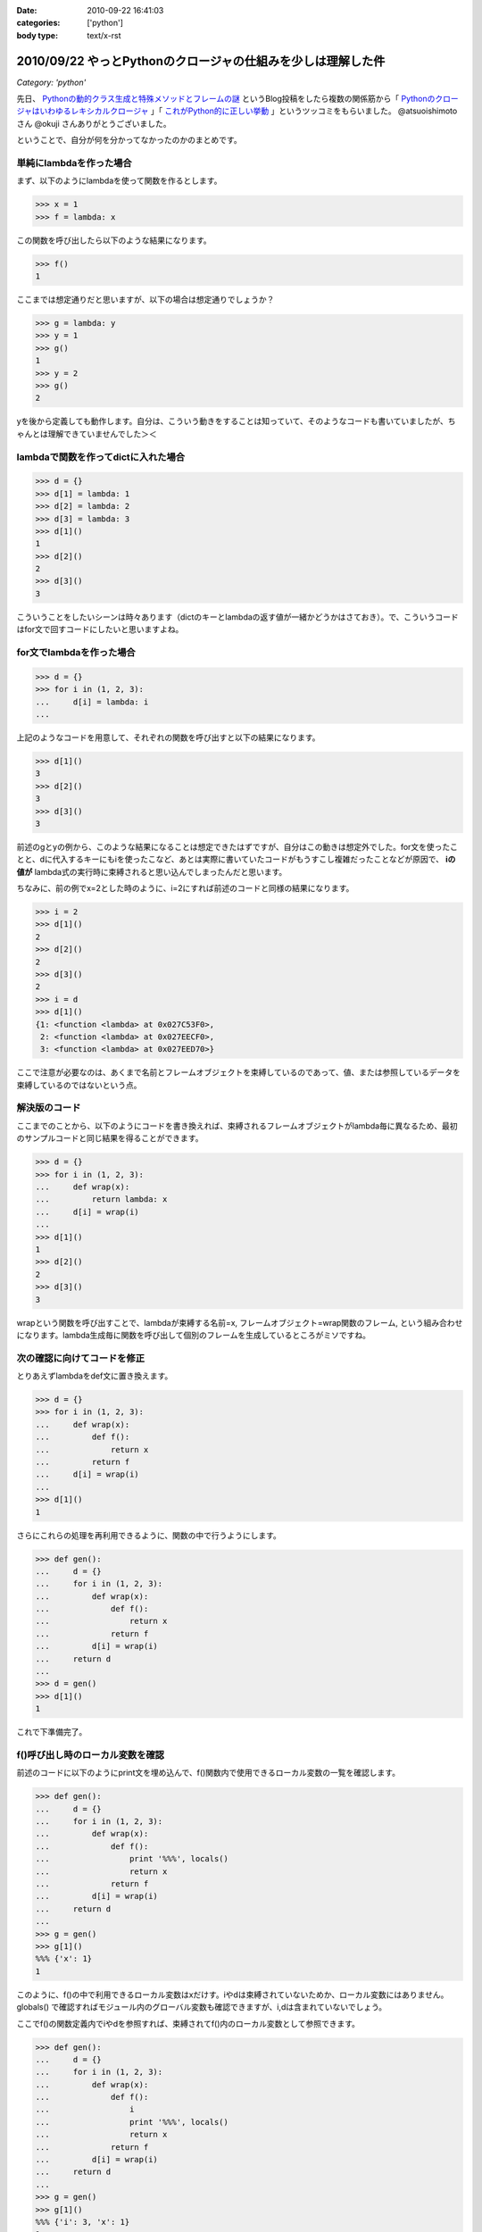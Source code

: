 :date: 2010-09-22 16:41:03
:categories: ['python']
:body type: text/x-rst

=============================================================
2010/09/22 やっとPythonのクロージャの仕組みを少しは理解した件
=============================================================

*Category: 'python'*

先日、 `Pythonの動的クラス生成と特殊メソッドとフレームの謎`_ というBlog投稿をしたら複数の関係筋から「 `Pythonのクロージャはいわゆるレキシカルクロージャ`_ 」「 `これがPython的に正しい挙動`_ 」というツッコミをもらいました。 @atsuoishimoto さん @okuji さんありがとうございました。

.. _`Pythonの動的クラス生成と特殊メソッドとフレームの謎`: http://www.freia.jp/taka/blog/734
.. _`これがPython的に正しい挙動`: http://twitter.com/okuji/status/24442935510
.. _`Pythonのクロージャはいわゆるレキシカルクロージャ`: http://twitter.com/atsuoishimoto/status/24399596167

ということで、自分が何を分かってなかったのかのまとめです。

単純にlambdaを作った場合
------------------------

まず、以下のようにlambdaを使って関数を作るとします。

.. code-block:: python

    >>> x = 1
    >>> f = lambda: x

この関数を呼び出したら以下のような結果になります。

.. code-block:: python

    >>> f()
    1

ここまでは想定通りだと思いますが、以下の場合は想定通りでしょうか？

.. code-block:: python

    >>> g = lambda: y
    >>> y = 1
    >>> g()
    1
    >>> y = 2
    >>> g()
    2

yを後から定義しても動作します。自分は、こういう動きをすることは知っていて、そのようなコードも書いていましたが、ちゃんとは理解できていませんでした＞＜


lambdaで関数を作ってdictに入れた場合
------------------------------------------

.. code-block:: python

    >>> d = {}
    >>> d[1] = lambda: 1
    >>> d[2] = lambda: 2
    >>> d[3] = lambda: 3
    >>> d[1]()
    1
    >>> d[2]()
    2
    >>> d[3]()
    3

こういうことをしたいシーンは時々あります（dictのキーとlambdaの返す値が一緒かどうかはさておき）。で、こういうコードはfor文で回すコードにしたいと思いますよね。


for文でlambdaを作った場合
-----------------------------

.. code-block:: python

    >>> d = {}
    >>> for i in (1, 2, 3):
    ...     d[i] = lambda: i
    ...

上記のようなコードを用意して、それぞれの関数を呼び出すと以下の結果になります。

.. code-block:: python

    >>> d[1]()
    3
    >>> d[2]()
    3
    >>> d[3]()
    3

前述のgとyの例から、このような結果になることは想定できたはずですが、自分はこの動きは想定外でした。for文を使ったことと、dに代入するキーにもiを使ったこなど、あとは実際に書いていたコードがもうすこし複雑だったことなどが原因で、 **iの値が** lambda式の実行時に束縛されると思い込んでしまったんだと思います。

ちなみに、前の例でx=2とした時のように、i=2にすれば前述のコードと同様の結果になります。

.. code-block:: python

    >>> i = 2
    >>> d[1]()
    2
    >>> d[2]()
    2
    >>> d[3]()
    2
    >>> i = d
    >>> d[1]()
    {1: <function <lambda> at 0x027C53F0>,
     2: <function <lambda> at 0x027EECF0>,
     3: <function <lambda> at 0x027EED70>}

ここで注意が必要なのは、あくまで名前とフレームオブジェクトを束縛しているのであって、値、または参照しているデータを束縛しているのではないという点。

解決版のコード
-------------------------

ここまでのことから、以下のようにコードを書き換えれば、束縛されるフレームオブジェクトがlambda毎に異なるため、最初のサンプルコードと同じ結果を得ることができます。

.. code-block:: python

    >>> d = {}
    >>> for i in (1, 2, 3):
    ...     def wrap(x):
    ...         return lambda: x
    ...     d[i] = wrap(i)
    ...
    >>> d[1]()
    1
    >>> d[2]()
    2
    >>> d[3]()
    3

wrapという関数を呼び出すことで、lambdaが束縛する名前=x, フレームオブジェクト=wrap関数のフレーム, という組み合わせになります。lambda生成毎に関数を呼び出して個別のフレームを生成しているところがミソですね。

次の確認に向けてコードを修正
---------------------------------

とりあえずlambdaをdef文に置き換えます。

.. code-block:: python

    >>> d = {}
    >>> for i in (1, 2, 3):
    ...     def wrap(x):
    ...         def f():
    ...             return x
    ...         return f
    ...     d[i] = wrap(i)
    ...
    >>> d[1]()
    1

さらにこれらの処理を再利用できるように、関数の中で行うようにします。


.. code-block:: python

    >>> def gen():
    ...     d = {}
    ...     for i in (1, 2, 3):
    ...         def wrap(x):
    ...             def f():
    ...                 return x
    ...             return f
    ...         d[i] = wrap(i)
    ...     return d
    ...
    >>> d = gen()
    >>> d[1]()
    1

これで下準備完了。


f()呼び出し時のローカル変数を確認
-----------------------------------

前述のコードに以下のようにprint文を埋め込んで、f()関数内で使用できるローカル変数の一覧を確認します。

.. code-block:: python

    >>> def gen():
    ...     d = {}
    ...     for i in (1, 2, 3):
    ...         def wrap(x):
    ...             def f():
    ...                 print '%%%', locals()
    ...                 return x
    ...             return f
    ...         d[i] = wrap(i)
    ...     return d
    ...
    >>> g = gen()
    >>> g[1]()
    %%% {'x': 1}
    1

このように、f()の中で利用できるローカル変数はxだけす。iやdは束縛されていないためか、ローカル変数にはありません。globals() で確認すればモジュール内のグローバル変数も確認できますが、i,dは含まれていないでしょう。

ここでf()の関数定義内でiやdを参照すれば、束縛されてf()内のローカル変数として参照できます。

.. code-block:: python

    >>> def gen():
    ...     d = {}
    ...     for i in (1, 2, 3):
    ...         def wrap(x):
    ...             def f():
    ...                 i
    ...                 print '%%%', locals()
    ...                 return x
    ...             return f
    ...         d[i] = wrap(i)
    ...     return d
    ...
    >>> g = gen()
    >>> g[1]()
    %%% {'i': 3, 'x': 1}
    1


あとは、フレームオブジェクトはどこまで保存されるのかとか、コールスタックの途中のフレームオブジェクトは解放されるのかとか、もうちょっと調べたいことはありますが、それはまたいつか自分か、あるいは誰かが書いてくれるんじゃないかと期待。


.. スタックトレースの確認
.. ---------------------------
.. 
.. 以下のコードをファイルに保存して実行すれば、gen()関数がコールスタックに含まれていない事がわかります。つまり束縛されているのは変数束縛されているフレームだけだと言うことになります。
.. 
.. .. warning::
.. 
..   （ここは確認が足りない。本当にgen()のフレームが束縛されていないかどうかをどうやって調べる？）
.. 
.. .. code-block:: Python
.. 
..     import sys
..     
..     def stack_list(frame):
..         l = []
..         while frame:
..             l.append(frame)
..             frame = frame.f_back
..         return l
..     
..     def show_stacktrace(stacks):
..         for s in reversed(stacks):
..             print "%s(%d)%s()" % \
..                     (s.f_code.co_filename, s.f_lineno, s.f_code.co_name)
..     
..     def gen():
..         d = {}
..         for i in (1, 2, 3):
..             def wrap(x):
..                 def f():
..                     show_stacktrace(stack_list(sys._getframe()))
..                     return x
..                 return f
..             d[i] = wrap(i)
..         return d
..     
..     d = gen()
..     print d[1]()
..     


.. :extend type: text/x-rst
.. :extend:
